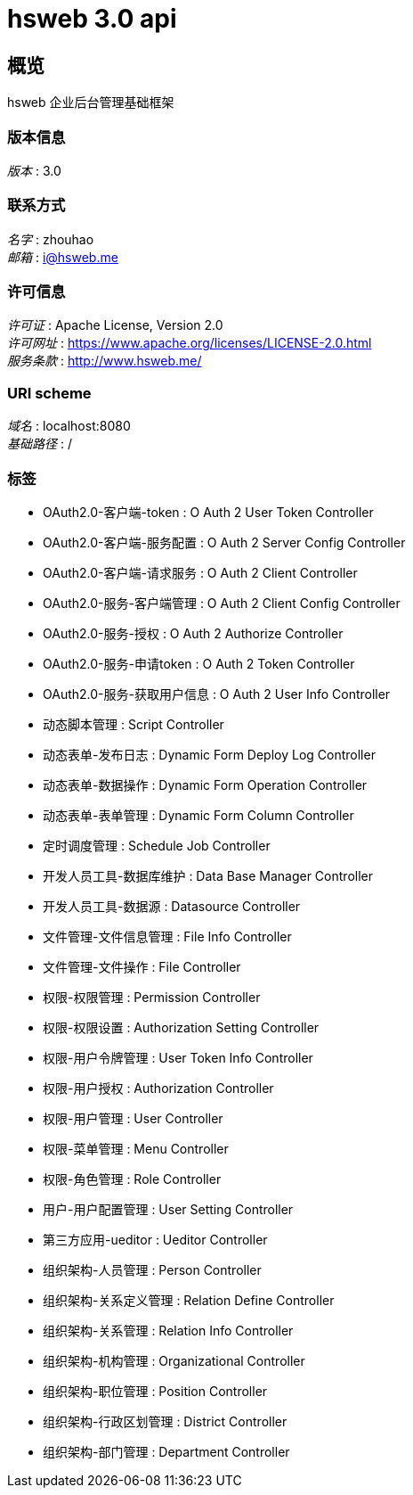 = hsweb 3.0 api


[[_overview]]
== 概览
hsweb 企业后台管理基础框架


=== 版本信息
[%hardbreaks]
__版本__ : 3.0


=== 联系方式
[%hardbreaks]
__名字__ : zhouhao
__邮箱__ : i@hsweb.me


=== 许可信息
[%hardbreaks]
__许可证__ : Apache License, Version 2.0
__许可网址__ : https://www.apache.org/licenses/LICENSE-2.0.html
__服务条款__ : http://www.hsweb.me/


=== URI scheme
[%hardbreaks]
__域名__ : localhost:8080
__基础路径__ : /


=== 标签

* OAuth2.0-客户端-token : O Auth 2 User Token Controller
* OAuth2.0-客户端-服务配置 : O Auth 2 Server Config Controller
* OAuth2.0-客户端-请求服务 : O Auth 2 Client Controller
* OAuth2.0-服务-客户端管理 : O Auth 2 Client Config Controller
* OAuth2.0-服务-授权 : O Auth 2 Authorize Controller
* OAuth2.0-服务-申请token : O Auth 2 Token Controller
* OAuth2.0-服务-获取用户信息 : O Auth 2 User Info Controller
* 动态脚本管理 : Script Controller
* 动态表单-发布日志 : Dynamic Form Deploy Log Controller
* 动态表单-数据操作 : Dynamic Form Operation Controller
* 动态表单-表单管理 : Dynamic Form Column Controller
* 定时调度管理 : Schedule Job Controller
* 开发人员工具-数据库维护 : Data Base Manager Controller
* 开发人员工具-数据源 : Datasource Controller
* 文件管理-文件信息管理 : File Info Controller
* 文件管理-文件操作 : File Controller
* 权限-权限管理 : Permission Controller
* 权限-权限设置 : Authorization Setting Controller
* 权限-用户令牌管理 : User Token Info Controller
* 权限-用户授权 : Authorization Controller
* 权限-用户管理 : User Controller
* 权限-菜单管理 : Menu Controller
* 权限-角色管理 : Role Controller
* 用户-用户配置管理 : User Setting Controller
* 第三方应用-ueditor : Ueditor Controller
* 组织架构-人员管理 : Person Controller
* 组织架构-关系定义管理 : Relation Define Controller
* 组织架构-关系管理 : Relation Info Controller
* 组织架构-机构管理 : Organizational Controller
* 组织架构-职位管理 : Position Controller
* 组织架构-行政区划管理 : District Controller
* 组织架构-部门管理 : Department Controller



